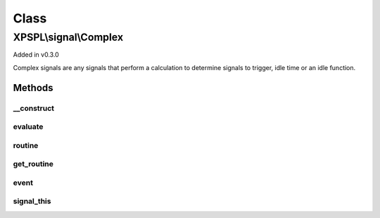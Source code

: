 .. signal/complex.php generated using docpx on 01/30/13 08:17pm


Class
*****

XPSPL\\signal\\Complex
======================

Added in v0.3.0

Complex signals are any signals that perform a calculation to determine
signals to trigger, idle time or an idle function.

Methods
-------

__construct
+++++++++++

.. function:: __construct()


    Constructs a new complex signal.
    
    This must be called from a child signal.



evaluate
++++++++

.. function:: evaluate()


    Compares the event signal given aganist itself.

    :param string|integer: Signal to evaluate

    :rtype: boolean|string|array False on failure. True if matches. String
                               or array indicate results to pass handlers



routine
+++++++

.. function:: routine()


    Runs the routine calculations which allows for a complex signal to 
    analyze the event history or perform any other computable algorithm
    for determining when a signal should trigger, the processor should idle or
    the processor run the given function for a certain amount of time.
    
    The goal of running routine calculations is to allow for complex event
    processing.
    
    The return of this method is ignored.

    :param array: Event history

    :rtype: void 



get_routine
+++++++++++

.. function:: get_routine()


    Returns the routine object for this complex signal.

    :rtype: object XPSPL\Routine



event
+++++

.. function:: event()


    Returns the event assigned to this signal.

    :rtype: object|null 



signal_this
+++++++++++

.. function:: signal_this()


    Method for adding this signal to signal itself within a routine.

    :param boolean|object: Create or provide an event. Default = true
    :param integer|null: TTL for the event.

    :rtype: void 




